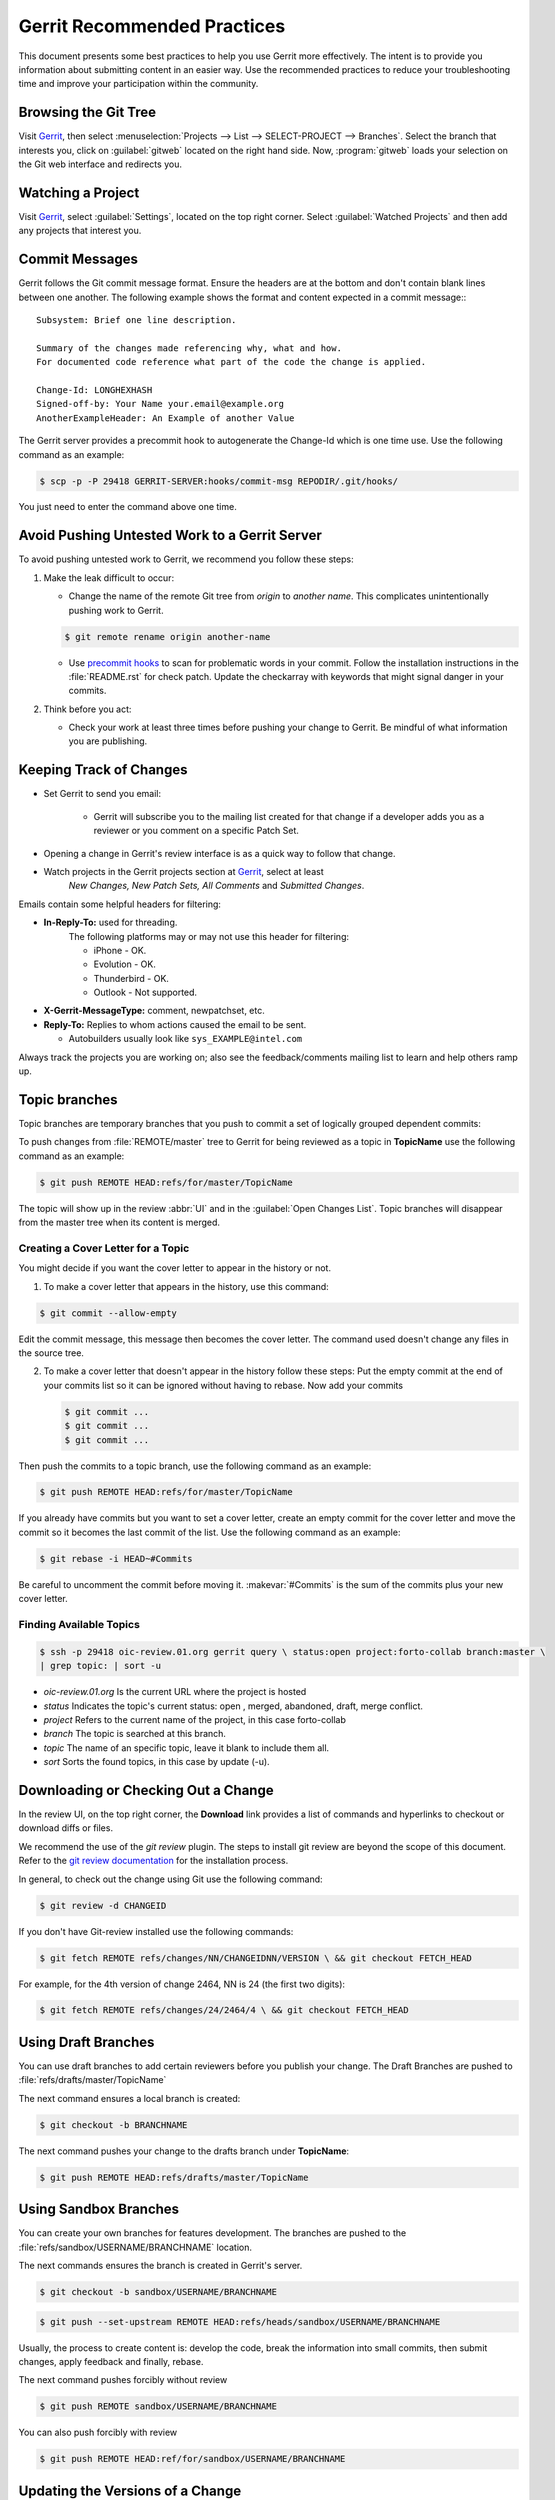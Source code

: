 .. _gerrit_practices:

Gerrit Recommended Practices
############################

This document presents some best practices to help you use Gerrit more effectively.
The intent is to provide you information about submitting content in an easier way.
Use the recommended practices to reduce your troubleshooting time and improve your participation
within the community.

Browsing the Git Tree
*********************

Visit `Gerrit`_, then select :menuselection:`Projects --> List --> SELECT-PROJECT --> Branches`.
Select the branch that interests you, click on :guilabel:`gitweb` located on the right hand side.
Now, :program:`gitweb` loads your selection on the Git web interface and redirects you.

.. _Gerrit: http://oic-review.01.org/gerrit/

Watching a Project
******************

Visit `Gerrit`_, select :guilabel:`Settings`, located on the top right corner.
Select :guilabel:`Watched Projects` and then add any projects that interest you.


Commit Messages
***************

Gerrit follows the Git commit message format.
Ensure the headers are at the bottom and don't contain blank lines between one another.
The following example shows the format and content expected in a commit message:::

   Subsystem: Brief one line description.

   Summary of the changes made referencing why, what and how.
   For documented code reference what part of the code the change is applied.

   Change-Id: LONGHEXHASH
   Signed-off-by: Your Name your.email@example.org
   AnotherExampleHeader: An Example of another Value

The Gerrit server provides a precommit hook to autogenerate the Change-Id which is one time use.
Use the following command as an example:

.. code-block:: bash

   $ scp -p -P 29418 GERRIT-SERVER:hooks/commit-msg REPODIR/.git/hooks/

You just need to enter the command above one time.


Avoid Pushing Untested Work to a Gerrit Server
***************************************

To avoid pushing untested work to Gerrit, we recommend you follow these steps:

1. Make the leak difficult to occur:

   - Change the name of the remote Git tree from *origin* to *another name*.
     This complicates unintentionally pushing work to Gerrit.

   .. code-block:: bash

      $ git remote rename origin another-name

   - Use `precommit hooks`_ to scan for problematic words in your commit.
     Follow the installation instructions in the :file:`README.rst` for check patch.
     Update the checkarray with keywords that might signal danger in your commits.

   .. _precommit hooks: https://github.com/niden/Git-Pre-Commit-Hook-for-certain-words

2. Think before you act:

   - Check your work at least three times before pushing your change to Gerrit.
     Be mindful of what information you are publishing.

Keeping Track of Changes
************************

* Set Gerrit to send you email:

   - Gerrit will subscribe you to the mailing list created for that change if a developer adds you
     as a reviewer or you comment on a specific Patch Set.
* Opening a change in Gerrit's review interface is as a quick way to follow that change.
* Watch projects in the Gerrit projects section at `Gerrit`_, select at least
   *New Changes, New Patch Sets, All Comments* and *Submitted Changes*.


Emails contain some helpful headers for filtering:

* **In-Reply-To:** used for threading.
   The following platforms may or may not use this header for filtering:

   - iPhone - OK.
   - Evolution - OK.
   - Thunderbird - OK.
   - Outlook - Not supported.

* **X-Gerrit-MessageType:** comment, newpatchset, etc.
* **Reply-To:** Replies to whom actions caused the email to be sent.

  - Autobuilders usually look like ``sys_EXAMPLE@intel.com``

Always track the projects you are working on; also see the feedback/comments mailing list
to learn and help others ramp up.


Topic branches
**************

Topic branches are temporary branches that you push to commit a set of
logically grouped dependent commits:

To push changes from :file:`REMOTE/master` tree to Gerrit for being reviewed as a topic
in  **TopicName** use the following command as an example:

.. code-block:: bash

   $ git push REMOTE HEAD:refs/for/master/TopicName

The topic will show up in the review :abbr:`UI` and in the :guilabel:`Open Changes List`.
Topic branches will disappear from the master tree when its content is merged.


Creating a Cover Letter for a Topic
===================================

You might decide if you want the cover letter to appear in the history or not.

1. To make a cover letter that appears in the history, use this command:

.. code-block:: bash

   $ git commit --allow-empty

Edit the commit message, this message then becomes the cover letter.
The command used doesn't change any files in the source tree.

2. To make a cover letter that doesn't appear in the history follow these steps:
   Put the empty commit at the end of your commits list so it can be ignored
   without having to rebase. Now add your commits

   .. code-block:: bash

      $ git commit ...
      $ git commit ...
      $ git commit ...

Then push the commits to a topic branch, use the following command as an example:

.. code-block:: bash

   $ git push REMOTE HEAD:refs/for/master/TopicName

If you already have commits but you want to set a cover letter, create an empty commit for
the cover letter and move the commit so it becomes the last commit of the list. Use the following
command as an example:

.. code-block:: bash

   $ git rebase -i HEAD~#Commits

Be careful to uncomment the commit before moving it.
:makevar:`#Commits` is the sum of the commits plus your new cover letter.


Finding Available Topics
========================

.. code-block:: bash

   $ ssh -p 29418 oic-review.01.org gerrit query \ status:open project:forto-collab branch:master \
   | grep topic: | sort -u

* *oic-review.01.org* Is the current URL where the project is hosted
* *status* Indicates the topic's current status: open , merged, abandoned, draft, merge conflict.
* *project* Refers to the current name of the project, in this case forto-collab
* *branch* The topic is searched at this branch.
* *topic* The name of an specific topic, leave it blank to include them all.
* *sort* Sorts the found topics, in this case by update (-u).

Downloading or Checking Out a Change
************************************

In the review UI, on the top right corner, the **Download** link provides a list of commands and
hyperlinks to checkout or download diffs or files.

We recommend the use of the *git review* plugin.
The steps to install git review are beyond the scope of this document.
Refer to the `git review documentation`_ for the installation process.

.. _git review documentation: https://wiki.openstack.org/wiki/Documentation/HowTo/FirstTimers

In general, to check out the change using Git use the following command:

.. code-block:: bash

   $ git review -d CHANGEID

If you don't have Git-review installed use the following commands:

.. code-block:: bash

   $ git fetch REMOTE refs/changes/NN/CHANGEIDNN/VERSION \ && git checkout FETCH_HEAD

For example, for the 4th version of change 2464, NN is 24 (the first two digits):

.. code-block:: bash

   $ git fetch REMOTE refs/changes/24/2464/4 \ && git checkout FETCH_HEAD


Using Draft Branches
********************

You can use draft branches to add certain reviewers before you publish your change.
The Draft Branches are pushed to :file:`refs/drafts/master/TopicName`

The next command ensures a local branch is created:

.. code-block:: bash

   $ git checkout -b BRANCHNAME


The next command pushes your change to the drafts branch under **TopicName**:

.. code-block:: bash

   $ git push REMOTE HEAD:refs/drafts/master/TopicName



Using Sandbox Branches
**********************

You can create your own branches for features development.
The branches are pushed to the :file:`refs/sandbox/USERNAME/BRANCHNAME` location.

The next commands ensures the branch is created in Gerrit's server.

.. code-block:: bash

   $ git checkout -b sandbox/USERNAME/BRANCHNAME

.. code-block:: bash

   $ git push --set-upstream REMOTE HEAD:refs/heads/sandbox/USERNAME/BRANCHNAME

Usually, the process to create content is: develop the code, break the information
into small commits, then submit changes, apply feedback and finally, rebase.

The next command pushes forcibly without review

.. code-block:: bash

   $ git push REMOTE sandbox/USERNAME/BRANCHNAME

You can also push forcibly with review

.. code-block:: bash

   $ git push REMOTE HEAD:ref/for/sandbox/USERNAME/BRANCHNAME


Updating the Versions of a Change
*********************************

During the review process, you might be asked to update your change.
It is possible to submit multiple versions of the same change.
Each version of the change is called a patch set.

Always maintain the **Change-Id** that was assigned.
For example, there is a list of commits, **c0...c7**, which were submitted as a topic branch:

.. code-block:: bash

   $ git log REMOTE/master..master

   c0
   ...
   c7

   $ git push REMOTE HEAD:refs/for/master/SOMETOPIC

Now, you get reviewers' feedback and there are changes in **c3** and **c4** that must be fixed.
If the fix requires rebasing, rebasing changes the commit Ids, see the :ref:`rebasing` section
for more information. However, you must keep the same Change-Id and push the changes again:

.. code-block:: bash

   $ git push REMOTE HEAD:refs/for/master/SOMETOPIC

This new push creates a patches revision, your local history is then cleared.
However you can still access the history of your changes in Gerrit on the :guilabel:`review UI`
section, for each change.

It is also allowed to add more commits when pushing new versions.

.. _rebasing:

Rebasing
********

Usually rebasing is the last step before pushing changes to Gerrit,
this allows you to make the necessary *Change-Ids*.  The *Change-Ids* must be kept the same.

* **squash:** mixes two or more commits into a single one.
* **reword:** changes the commit message.
* **edit:** changes the commit content.
* **reorder:** allows you to interchange the order of the commits.
* **rebase:** stacks the commits on top of the master.

For more information you can visit `Atlasian`_ , `git book`_  and `git rebase`_.

.. _Atlasian: https://www.atlassian.com/git/tutorials/rewriting-history/
.. _git book: http://git-scm.com/book/en/v2/Git-Branching-Rebasing
.. _git rebase: http://www.slideshare.net/forvaidya/git-rebase-howto

Rebasing During a Pull
**********************

Before pushing a rebase to your master, ensure that the history has a consecutive order.

For example, your :file:`REMOTE/master` has the list of commits from **a0** to **a4**;
Then, your changes **c0...c7** are on top of **a4**; thus:

.. code-block:: bash

   $ git log --oneline REMOTE/master..master

   a0
   a1
   a2
   a3
   a4
   c0
   c1
   ...
   c7

If :file:`REMOTE/master` receives commits **a5**,** a6** and **a7**. Pull with a rebase as follows:

.. code-block:: bash

   $ git pull --rebase REMOTE master

This pulls **a5-a7** and re-apply **c0-c7** on top of them:


.. code-block:: bash

   $ git log --oneline REMOTE/master..master
   a0
   ...
   a7
   c0
   c1
   ...
   c7

Getting better Logs from Git
****************************

Use these commands to change the configuration of Git in order to produce better logs:

.. code-block:: bash

   $ git config log.abbrevCommit true

The command above sets the log to abbreviate the commits' hash.

.. code-block:: bash

   $ git config log.abbrev 5

The command above sets the abbreviation length to the last 5 characters of the hash.

.. code-block:: bash

   $ git config format.pretty oneline

The command above avoids the insertion of an unnecessary line before the Author line.

To make these configuration changes specifically for the current Git user,
you must add the path option :option:`–-global` to :command:`config` as follows:

.. code-block:: bash

   $ git config –-global log.abbrevCommit true
   $ git config –-global log.abbrev 5
   $ git config –-global format.pretty oneline